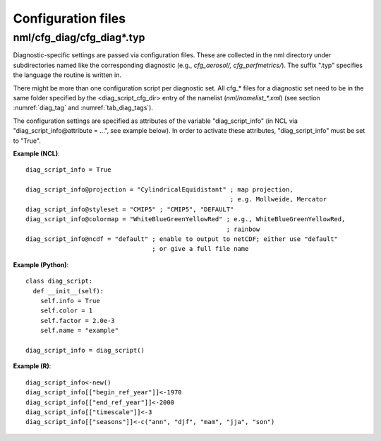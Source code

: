 .. _config_files:

Configuration files
*******************

nml/cfg_diag/cfg_diag*.typ
==========================

Diagnostic-specific settings are passed via configuration files. These are
collected in the nml directory under subdirectories named like the
corresponding diagnostic (e.g., *cfg_aerosol/, cfg_perfmetrics/*). The suffix
".typ" specifies the language the routine is written in.

There might be more than one configuration script per diagnostic set. All
cfg_* files for a diagnostic set need to be in the same folder specified by
the <diag_script_cfg_dir> entry of the namelist (:emphasis:`nml/namelist_*.xml`) (see
section :numref:`diag_tag` and :numref:`tab_diag_tags`).

The configuration settings are specified as attributes of the variable
"diag_script_info" (in NCL via "diag_script_info\@attribute = ...", see example
below). In order to activate these attributes, "diag_script_info" must be set
to "True".

**Example (NCL)**::

	  diag_script_info = True

	  diag_script_info@projection = "CylindricalEquidistant" ; map projection,
					                         ; e.g. Mollweide, Mercator
	  diag_script_info@styleset = "CMIP5" ; "CMIP5", "DEFAULT"
	  diag_script_info@colormap = "WhiteBlueGreenYellowRed" ; e.g., WhiteBlueGreenYellowRed,
								; rainbow
	  diag_script_info@ncdf = "default" ; enable to output to netCDF; either use "default"
					    ; or give a full file name

**Example (Python)**::

	  class diag_script:
	    def __init__(self):
	      self.info = True
	      self.color = 1
	      self.factor = 2.0e-3
	      self.name = "example"

	  diag_script_info = diag_script()

**Example (R)**::

	  diag_script_info<-new()
	  diag_script_info[["begin_ref_year"]]<-1970
	  diag_script_info[["end_ref_year"]]<-2000
	  diag_script_info[["timescale"]]<-3
	  diag_script_info[["seasons"]]<-c("ann", "djf", "mam", "jja", "son")
